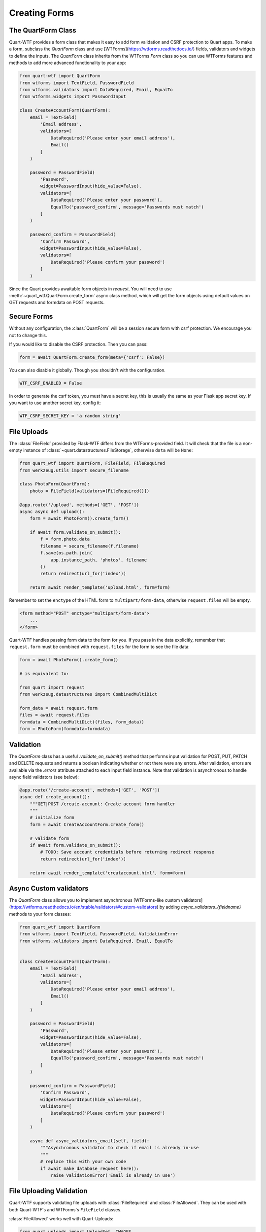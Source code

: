 .. _forms:

==============
Creating Forms
==============

The QuartForm Class
-------------------

Quart-WTF provides a form class that makes it easy to add form validation and CSRF protection to Quart apps. To make a form, 
subclass the `QuartForm` class and use [WTForms](https://wtforms.readthedocs.io/) fields, validators and widgets to define the inputs. 
The `QuartForm` class inherits from the WTForms `Form` class so you can use WTForms features and methods to add more advanced functionality 
to your app:

.. code-block:: python

    from quart-wtf import QuartForm
    from wtforms import TextField, PasswordField 
    from wtforms.validators import DataRequired, Email, EqualTo
    from wtforms.widgets import PasswordInput

    class CreateAccountForm(QuartForm):
        email = TextField(
            'Email address',
            validators=[
                DataRequired('Please enter your email address'),
                Email()
            ]
        )

        password = PasswordField(
            'Password',
            widget=PasswordInput(hide_value=False),
            validators=[
                DataRequired('Please enter your password'),
                EqualTo('password_confirm', message='Passwords must match')
            ]
        )

        password_confirm = PasswordField(
            'Confirm Password',
            widget=PasswordInput(hide_value=False),
            validators=[
                DataRequired('Please confirm your password')
            ]
        )

Since the Quart provides awaitable form objects in `request`. You
will need to use :meth:`~quart_wtf.QuartForm.create_form` async class method, which will
get the form objects using default values on GET requests and formdata 
on POST requests. 

.. code-block:: python
    @app.route('/create-account', methods=['GET', 'POST'])
    async def create_account():
        """GET|POST /create-account: Create account form handler
        """
        form = await CreateAccountForm.create_form()
        return await render_template('creataccount.html', form=form)

Secure Forms
------------

Without any configuration, the :class:`QuartForm` will be a session secure
form with csrf protection. We encourage you not to change this.

If you would like to disable the CSRF protection. Then you can pass:

.. code-block:: python

    form = await QuartForm.create_form(meta={'csrf': False})

You can also disable it globally. Though you shouldn't with the
configuration.

.. code-block:: python

    WTF_CSRF_ENABLED = False

In order to generate the csrf token, you must have a secret key, this
is usually the same as your Flask app secret key. If you want to use
another secret key, config it:

.. code-block:: python

    WTF_CSRF_SECRET_KEY = 'a random string'

File Uploads
------------

The :class:`FileField` provided by Flask-WTF differs from the WTForms-provided
field. It will check that the file is a non-empty instance of
:class:`~quart.datastructures.FileStorage`, otherwise ``data`` will be
``None``:

.. code-block:: python

    from quart_wtf import QuartForm, FileField, FileRequired
    from werkzeug.utils import secure_filename

    class PhotoForm(QuartForm):
        photo = FileField(validators=[FileRequired()])

    @app.route('/upload', methods=['GET', 'POST'])
    async async def upload():
        form = await PhotoForm().create_form()

        if await form.validate_on_submit():
            f = form.photo.data
            filename = secure_filename(f.filename)
            f.save(os.path.join(
                app.instance_path, 'photos', filename
            ))
            return redirect(url_for('index'))

        return await render_template('upload.html', form=form)

Remember to set the ``enctype`` of the HTML form to
``multipart/form-data``, otherwise ``request.files`` will be empty.

.. code-block:: html

    <form method="POST" enctype="multipart/form-data">
        ...
    </form>

Quart-WTF handles passing form data to the form for you.
If you pass in the data explicitly, remember that ``request.form`` must
be combined with ``request.files`` for the form to see the file data:

.. code-block:: python 

    form = await PhotoForm().create_form()
    
    # is equivalent to:

    from quart import request
    from werkzeug.datastructures import CombinedMultiDict

    form_data = await request.form 
    files = await request.files
    formdata = CombinedMultiDict((files, form_data))
    form = PhotoForm(formdata=formdata)

Validation
----------

The `QuartForm` class has a useful `.validate_on_submit()` method that performs input validation for 
POST, PUT, PATCH and DELETE requests and returns a boolean indicating whether or not there were any errors. 
After validation, errors are available via the `.errors` attribute attached to each input field instance. 
Note that validation is asynchronous to handle async field validators (see below):

.. code-block:: python 

    @app.route('/create-account', methods=['GET', 'POST'])
    async def create_account():
        """GET|POST /create-account: Create account form handler
        """
        # initialize form
        form = await CreateAccountForm.create_form()

        # validate form
        if await form.validate_on_submit():
            # TODO: Save account credentials before returning redirect response
            return redirect(url_for('index'))

        return await render_template('creataccount.html', form=form)

Async Custom validators
-----------------------

The `QuartForm` class allows you to implement asynchronous [WTForms-like custom validators](https://wtforms.readthedocs.io/en/stable/validators/#custom-validators) 
by adding `async_validators_{fieldname}` methods to your form classes:

.. code-block:: python 

    from quart_wtf import QuartForm
    from wtforms import TextField, PasswordField, ValidationError
    from wtforms.validators import DataRequired, Email, EqualTo


    class CreateAccountForm(QuartForm):
        email = TextField(
            'Email address',
            validators=[
                DataRequired('Please enter your email address'),
                Email()
            ]
        )

        password = PasswordField(
            'Password',
            widget=PasswordInput(hide_value=False),
            validators=[
                DataRequired('Please enter your password'),
                EqualTo('password_confirm', message='Passwords must match')
            ]
        )

        password_confirm = PasswordField(
            'Confirm Password',
            widget=PasswordInput(hide_value=False),
            validators=[
                DataRequired('Please confirm your password')
            ]
        )

        async def async_validators_email(self, field):
            """Asynchronous validator to check if email is already in-use
            """
            # replace this with your own code
            if await make_database_request_here():
                raise ValidationError('Email is already in use')

File Uploading Validation
-------------------------

Quart-WTF supports validating file uploads with
:class:`FileRequired` and :class:`FileAllowed`. They can be used with both
Quart-WTF's and WTForms's ``FileField`` classes.

:class:`FileAllowed` works well with Quart-Uploads:

.. code-block:: python

    from quart_uploads import UploadSet, IMAGES
    from flask_wtf import FlaskForm
    from flask_wtf.file import FileField, FileAllowed, FileRequired

    images = UploadSet('images', IMAGES)

    class UploadForm(QuartForm):
        upload = FileField('image', validators=[
            FileRequired(),
            FileAllowed(images, 'Images only!')
        ])

It can also be used without Quart-Uploads by passing the extensions directly:

.. code-block:: python

    images = UploadSet('images', FE.Images)

    class UploadForm(FlaskForm):
        upload = FileField('image', validators=[
            FileRequired(),
            FileAllowed(images, 'Images only!')
        ])
